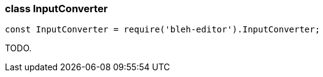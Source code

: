 [[InputConverter]]
class +InputConverter+
~~~~~~~~~~~~~~~~~~~~~~

[source,javascript]
--------
const InputConverter = require('bleh-editor').InputConverter;
--------

TODO.
